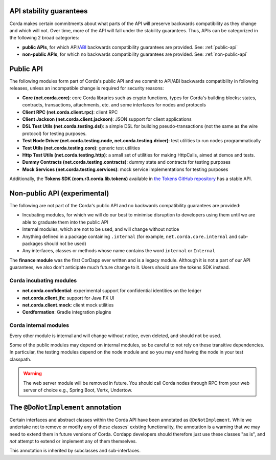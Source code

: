 .. _internal-apis-and-stability-guarantees:

API stability guarantees
--------------------------------------

Corda makes certain commitments about what parts of the API will preserve backwards compatibility as they change and
which will not. Over time, more of the API will fall under the stability guarantees. Thus, APIs can be categorized in the following 2 broad categories:

* **public APIs**, for which API/`ABI <https://en.wikipedia.org/wiki/Application_binary_interface>`_ backwards compatibility guarantees are provided. See: :ref:`public-api`
* **non-public APIs**, for which no backwards compatibility guarantees are provided. See: :ref:`non-public-api`

.. _public-api:

Public API
----------

The following modules form part of Corda's public API and we commit to API/ABI backwards compatibility in following releases, unless an incompatible change is required for security reasons:

* **Core (net.corda.core)**: core Corda libraries such as crypto functions, types for Corda's building blocks: states, contracts, transactions, attachments, etc. and some interfaces for nodes and protocols
* **Client RPC (net.corda.client.rpc)**: client RPC
* **Client Jackson (net.corda.client.jackson)**: JSON support for client applications
* **DSL Test Utils (net.corda.testing.dsl)**: a simple DSL for building pseudo-transactions (not the same as the wire protocol) for testing purposes.
* **Test Node Driver (net.corda.testing.node, net.corda.testing.driver)**: test utilities to run nodes programmatically
* **Test Utils (net.corda.testing.core)**: generic test utilities
* **Http Test Utils (net.corda.testing.http)**: a small set of utilities for making HttpCalls, aimed at demos and tests.
* **Dummy Contracts (net.corda.testing.contracts)**: dummy state and contracts for testing purposes
* **Mock Services (net.corda.testing.services)**: mock service implementations for testing purposes

Additionally, the **Tokens SDK (com.r3.corda.lib.tokens)** available in `the Tokens GitHub repository <https://github.com/corda/token-sdk>`_
has a stable API.

.. _non-public-api:

Non-public API (experimental)
-----------------------------

The following are not part of the Corda's public API and no backwards compatibility guarantees are provided:

* Incubating modules, for which we will do our best to minimise disruption to developers using them until we are able to graduate them into the public API
* Internal modules, which are not to be used, and will change without notice
* Anything defined in a package containing ``.internal`` (for example, ``net.corda.core.internal`` and sub-packages should 
  not be used)
* Any interfaces, classes or methods whose name contains the word ``internal`` or ``Internal``

The **finance module** was the first CorDapp ever written and is a legacy module. Although it is not a part of our API guarantees, we also
don't anticipate much future change to it. Users should use the tokens SDK instead.

Corda incubating modules
~~~~~~~~~~~~~~~~~~~~~~~~

* **net.corda.confidential**: experimental support for confidential identities on the ledger
* **net.corda.client.jfx**: support for Java FX UI
* **net.corda.client.mock**: client mock utilities
* **Cordformation**: Gradle integration plugins

Corda internal modules
~~~~~~~~~~~~~~~~~~~~~~

Every other module is internal and will change without notice, even deleted, and should not be used.

Some of the public modules may depend on internal modules, so be careful to not rely on these transitive dependencies. In particular, the
testing modules depend on the node module and so you may end having the node in your test classpath.

.. warning:: The web server module will be removed in future. You should call Corda nodes through RPC from your web server of choice e.g., Spring Boot, Vertx, Undertow.

The ``@DoNotImplement`` annotation
----------------------------------

Certain interfaces and abstract classes within the Corda API have been annotated
as ``@DoNotImplement``. While we undertake not to remove or modify any of these classes' existing
functionality, the annotation is a warning that we may need to extend them in future versions of Corda.
Cordapp developers should therefore just use these classes "as is", and *not* attempt to extend or implement any of them themselves.

This annotation is inherited by subclasses and sub-interfaces.

